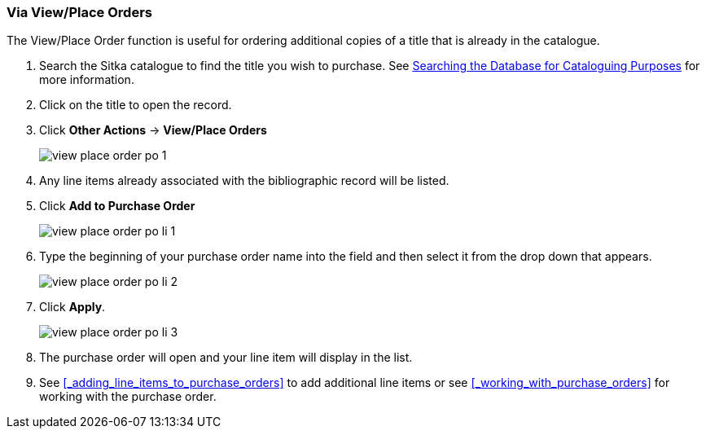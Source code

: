 Via View/Place Orders
~~~~~~~~~~~~~~~~~~~~~
[[_po_li_via_view_place_order]]

(((view/place order)))
(((place order, staff catalogue)))
(((purchase orders, view/place order)))

The View/Place Order function is useful for ordering additional copies of a title
that is already in the catalogue.

. Search the Sitka catalogue to find the title you wish to purchase.  See 
http://docs.libraries.coop/sitka/_searching_the_database_for_cataloguing_purposes.html[Searching
the Database for Cataloguing Purposes] for more information.
. Click on the title to open the record. 
. Click *Other Actions* -> *View/Place Orders*
+
image::images/acquisitions/view-place-order/view-place-order-po-1.png[]
+
. Any line items already associated with the bibliographic record will be listed.
. Click *Add to Purchase Order*
+
image::images/acquisitions/adding-line-items-po/view-place-order-po-li-1.png[]
+
. Type the beginning of your purchase order name into the field and then select
it from the drop down that appears.
+
image::images/acquisitions/adding-line-items-po/view-place-order-po-li-2.png[]
+
. Click *Apply*.
+
image::images/acquisitions/adding-line-items-po/view-place-order-po-li-3.png[]
+
. The purchase order will open and your line item will display in the list.
. See xref:_adding_line_items_to_purchase_orders[] to add additional line items or see 
xref:_working_with_purchase_orders[] for working with the purchase order.

